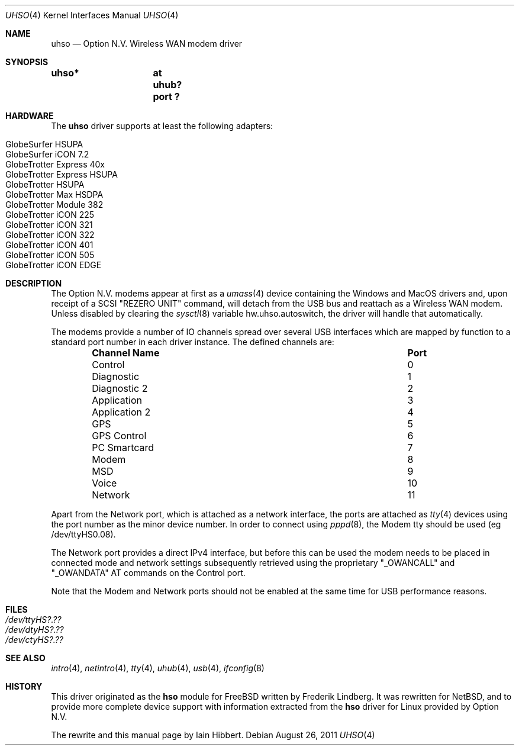 .\" uhso.4,v 1.3 2011/08/26 07:56:00 plunky Exp
.\"
.\" Copyright (c) 2009 Iain Hibbert
.\" All rights reserved.
.\"
.\" Redistribution and use in source and binary forms, with or without
.\" modification, are permitted provided that the following conditions
.\" are met:
.\" 1. Redistributions of source code must retain the above copyright
.\"    notice, this list of conditions and the following disclaimer.
.\" 2. Redistributions in binary form must reproduce the above copyright
.\"    notice, this list of conditions and the following disclaimer in the
.\"    documentation and/or other materials provided with the distribution.
.\"
.\" THIS SOFTWARE IS PROVIDED BY THE AUTHOR ``AS IS'' AND ANY EXPRESS OR
.\" IMPLIED WARRANTIES, INCLUDING, BUT NOT LIMITED TO, THE IMPLIED WARRANTIES
.\" OF MERCHANTABILITY AND FITNESS FOR A PARTICULAR PURPOSE ARE DISCLAIMED.
.\" IN NO EVENT SHALL THE AUTHOR BE LIABLE FOR ANY DIRECT, INDIRECT,
.\" INCIDENTAL, SPECIAL, EXEMPLARY, OR CONSEQUENTIAL DAMAGES (INCLUDING, BUT
.\" NOT LIMITED TO, PROCUREMENT OF SUBSTITUTE GOODS OR SERVICES; LOSS OF USE,
.\" DATA, OR PROFITS; OR BUSINESS INTERRUPTION) HOWEVER CAUSED AND ON ANY
.\" THEORY OF LIABILITY, WHETHER IN CONTRACT, STRICT LIABILITY, OR TORT
.\" (INCLUDING NEGLIGENCE OR OTHERWISE) ARISING IN ANY WAY OUT OF THE USE OF
.\" THIS SOFTWARE, EVEN IF ADVISED OF THE POSSIBILITY OF SUCH DAMAGE.
.\"
.Dd August 26, 2011
.Dt UHSO 4
.Os
.Sh NAME
.Nm uhso
.Nd Option N.V. Wireless WAN modem driver
.Sh SYNOPSIS
.Cd "uhso*	at uhub? port ?"
.Sh HARDWARE
The
.Nm
driver supports at least the following adapters:
.Lp
.Bl -tag -compact -offset indent
.It GlobeSurfer HSUPA
.It GlobeSurfer iCON 7.2
.It GlobeTrotter Express 40x
.It GlobeTrotter Express HSUPA
.It GlobeTrotter HSUPA
.It GlobeTrotter Max HSDPA
.It GlobeTrotter Module 382
.It GlobeTrotter iCON 225
.It GlobeTrotter iCON 321
.It GlobeTrotter iCON 322
.It GlobeTrotter iCON 401
.It GlobeTrotter iCON 505
.It GlobeTrotter iCON EDGE
.El
.Sh DESCRIPTION
The
.Tn Option N.V.
modems appear at first as a
.Xr umass 4
device containing the
.Tn Windows
and
.Tn MacOS
drivers and, upon receipt of a SCSI
.Qq REZERO UNIT
command, will detach from the USB bus and reattach as a
Wireless WAN modem.
Unless disabled by clearing the
.Xr sysctl 8
variable
.Dv hw.uhso.autoswitch ,
the driver will handle that automatically.
.Pp
The modems provide a number of IO channels spread over several USB
interfaces which are mapped by function to a standard port number
in each driver instance.
The defined channels are:
.Lp
.Bl -column -offset indent "Sy Channel Name" "Sy Port"
.It Sy "Channel Name" Ta Sy "Port"
.It Control Ta 0
.It Diagnostic Ta 1
.It Diagnostic 2 Ta 2
.It Application Ta 3
.It Application 2 Ta 4
.It GPS Ta 5
.It GPS Control Ta 6
.It PC Smartcard Ta 7
.It Modem Ta 8
.It MSD Ta 9
.It Voice Ta 10
.It Network Ta 11
.El
.Pp
Apart from the Network port, which is attached as a network
interface, the ports are attached as
.Xr tty 4
devices using the port number as the minor device number.
In order to connect using
.Xr pppd 8 ,
the Modem tty should be used
.Pq eg /dev/ttyHS0.08 .
.Pp
The Network port provides a direct IPv4 interface,
but before this can be used the modem needs to
be placed in connected mode and network settings subsequently
retrieved using the proprietary
.Qq _OWANCALL
and
.Qq _OWANDATA
AT commands on the Control port.
.Pp
Note that the Modem and Network ports should not be enabled at the
same time for USB performance reasons.
.Sh FILES
.Bl -tag -compact
.It Pa /dev/ttyHS?.??
.It Pa /dev/dtyHS?.??
.It Pa /dev/ctyHS?.??
.El
.Sh SEE ALSO
.Xr intro 4 ,
.Xr netintro 4 ,
.Xr tty 4 ,
.Xr uhub 4 ,
.Xr usb 4 ,
.Xr ifconfig 8
.Sh HISTORY
This driver originated as the
.Nm hso
module for
.Fx
written by
.An Frederik Lindberg .
It was rewritten for
.Nx ,
and to provide more complete device support with
information extracted from the
.Nm hso
driver for
.Tn Linux
provided by
.Tn Option N.V.
.Pp
The rewrite and this manual page by
.An Iain Hibbert .

